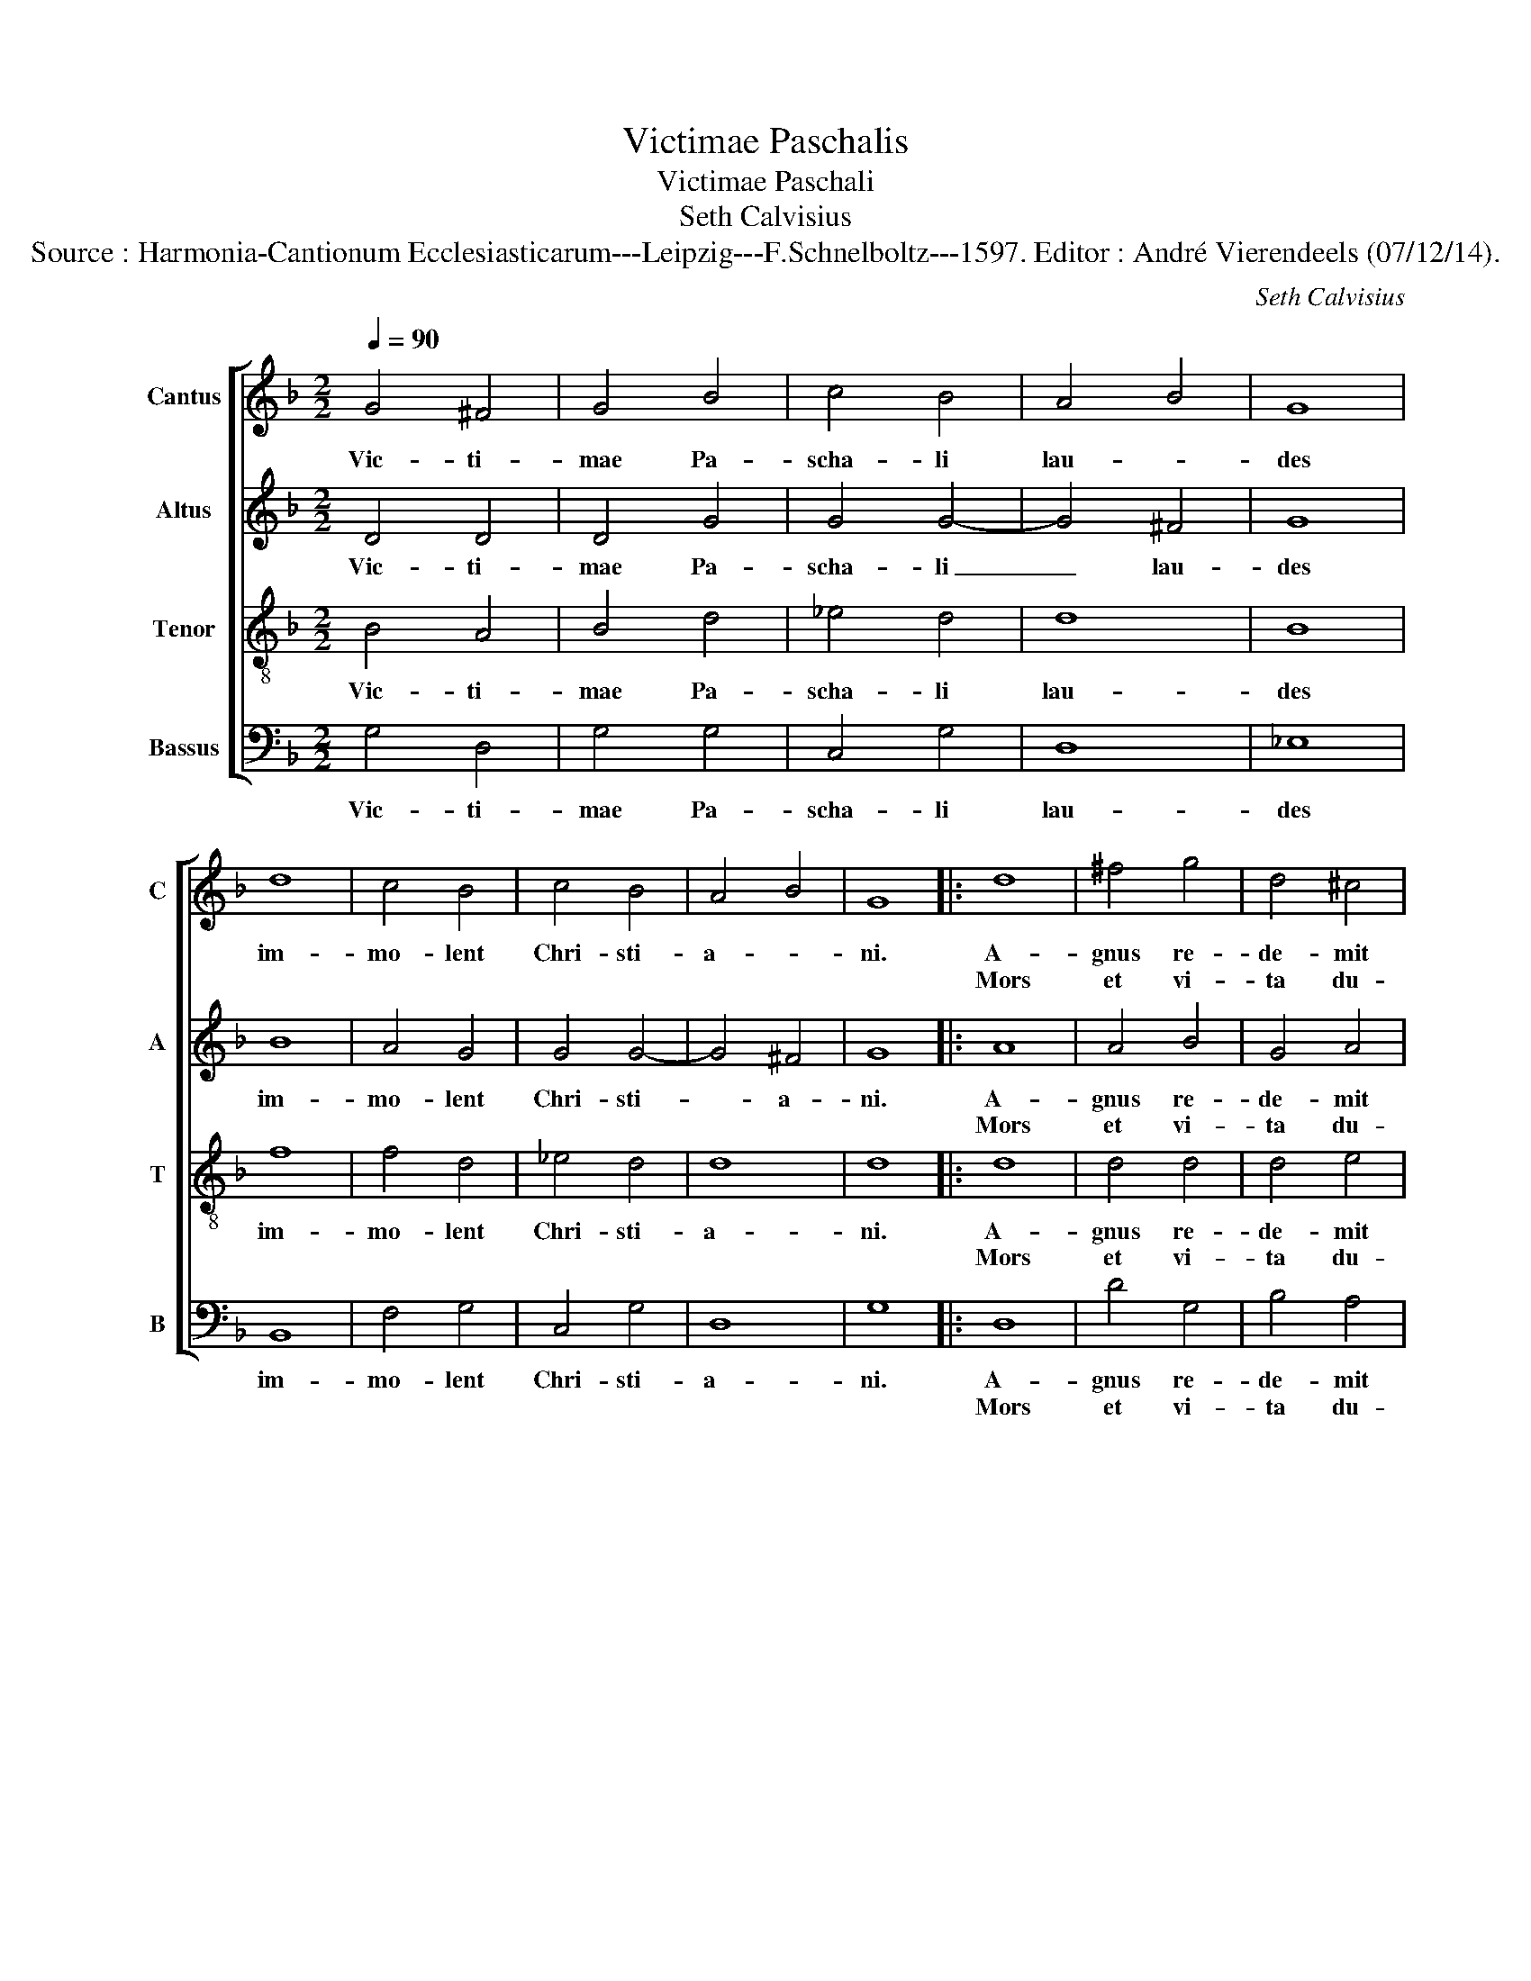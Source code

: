 X:1
T:Victimae Paschalis
T:Victimae Paschali
T:Seth Calvisius
T:Source : Harmonia-Cantionum Ecclesiasticarum---Leipzig---F.Schnelboltz---1597. Editor : André Vierendeels (07/12/14).
C:Seth Calvisius
%%score [ 1 2 3 4 ]
L:1/8
Q:1/4=90
M:2/2
K:F
V:1 treble nm="Cantus" snm="C"
V:2 treble nm="Altus" snm="A"
V:3 treble-8 nm="Tenor" snm="T"
V:4 bass nm="Bassus" snm="B"
V:1
 G4 ^F4 | G4 B4 | c4 B4 | A4 B4 | G8 | d8 | c4 B4 | c4 B4 | A4 B4 | G8 |: d8 | ^f4 g4 | d4 ^c4 | %13
w: Vic- ti-|mae Pa-|scha- li|lau- *|des|im-|mo- lent|Chri- sti-|a- *|ni.|A-|gnus re-|de- mit|
w: ||||||||||Mors|et vi-|ta du-|
 d4 d4 | d8 | c4 d4 | c4 B4 | A4 B4 | G8 | B4 c4 | G4 B4 | G4 F4 | B4 B4 | A4 B4 | G8 :: D4 ^F4 | %26
w: o- ves,|Chri-|stus in-|no- cens|Pa- *|tri|re- con|ci- li-|a- vit|pec- ca-|to- *|res,|dic no-|
w: el- lo,|con-|fli- xe-|re mi-|ran- *|do,|dux vi-|tae mor-|tu- us,|re- gnat|vi- *|vus,|an- ge-|
 G4 =B4 | c4 G4 | F4 B4 | A4 G4 | A4 ^F4 | G8 | B4 d4 | c4 d4 | B4 c4 | A4 B4 | G8 | B4 c4 | %38
w: bis Ma-|ri- a:|quid vi-|di- sti|in vi-|a?|Se- pul-|chrum Chri-|sti vi-|ven- *|tis,|et glo-|
w: li- cos|tes- tes,|su- da-|ri- um|et ves-|tes,|sur- re-|xit Chri-|stus spes|me- *|a,|prae- ce-|
 B4 c4 | d4 d4 | B4 c4 | A4 B4 | G8 :: d8 | ^f4 g4 | d4 c4 | d8 | d4 d4 | d4 f4 | c4 B4 | A4 B4 | %51
w: ri- am|vi- di|re- sur-|ge- *|tis.|Cre-|den- dum|est ma-|gis,|so- li|Ma- ri-|ae ve-|ra- *|
w: det su-|os in|Ga- li-|lae- *|a,|||||||||
 G8 | F4 A4 | G4 c4 | d4 d4 | =B4 c4 | A4 B4 | G8 | d4 ^f4 | g4 d4 | d4 ^c4 | d4 d4 | d4 f4 | %63
w: ci:|quam Iu-|dae- o-|rum tur-|bae fal-|la- *|ci.|Sci- mus|Chri- stum|sur- re-|xis- se|a mor-|
w: ||||||||||||
 c4 B4 | A4 B4 | G8 | F4 A4 | G4 c4 | d4 d4 | =B4 c4 | A4 B4 | G8 |] %72
w: tu- is|ve- *|re,|tu no-|bis vic-|tor rex,|mi- se-|re- *|re.|
w: |||||||||
V:2
 D4 D4 | D4 G4 | G4 G4- | G4 ^F4 | G8 | B8 | A4 G4 | G4 G4- | G4 ^F4 | G8 |: A8 | A4 B4 | G4 A4 | %13
w: Vic- ti-|mae Pa-|scha- li|_ lau-|des|im-|mo- lent|Chri- sti-|* a-|ni.|A-|gnus re-|de- mit|
w: ||||||||||Mors|et vi-|ta du-|
 A4 A4 | B8 | A4 B4 | F4 G4- | G4 ^F4 | G8 | D4 F4 | D4 F4 | E4 F4 | G4 G4- | G4 ^F4 | G8 :: %25
w: o- ves,|Chri-|stus in-|no- cens|_ Pa-|tri|re- con-|ci- li-|a- vit|pec- ca-|* to-|res,|
w: el- lo,|con-|fli- xe-|re mi-|* ran-|do,|dux vi-|tae mor-|tu- us,|re- gnat|_ vi-|vus,|
 D4 C4 | D4 D4 | F4 C4 | D4 F4 | F4 D4 | D4 D4 | D8 | G4 F4 | c4 B4 | G4 G4- | G4 ^F4 | G8 | %37
w: dic no-|bis Ma-|ri- a:|quid vi-|di- sti|in vi-|a?|Se- pul-|chrum Chri-|sti vi-|* ven-|tis,|
w: an- ge-|li- cos|tes- tes,|su- da-|ri- um|et ves-|tes,|sur- re-|xit Chri-|stus spes|_ me-|a,|
 F4 A4 | G4 A4 | B4 F4 | G4 G4- | G4 ^F4 | G8 :: A8 | A4 B4 | G4 A4 | A8 | B4 B4 | B4 A4 | F4 G4- | %50
w: et glo-|ri- am|vi- di|re- sur-|* gen-|tis.|Cre-|den- dum|est ma-|gis,|so- li|Ma- ri-|ae ve-|
w: prae- ce-|det su-|os in|Ga- li-|* lae-|a,||||||||
 G4 ^F4 | G8 | A4 F4 | G4 A4 | B4 F4 | G4 G4- | G4 ^F4 | G8 | A4 A4 | B4 B4 | G4 A4 | A4 A4 | %62
w: * ra-|ci:|quam Iu-|dae- o-|rum tur-|bae fal-|* la-|ci.|Sci- mus|Chri- stum|sur- re-|xis- se|
w: ||||||||||||
 B4 A4 | F4 G4- | G4 ^F4 | G8 | A4 F4 | G4 A4 | B4 F4 | G4 G4- | G4 ^F4 | G8 |] %72
w: a mor-|tu- is|_ ve-|re,|tu no-|bis vic-|tor rex,|mi- se-|* re-|re.|
w: ||||||||||
V:3
 B4 A4 | B4 d4 | _e4 d4 | d8 | B8 | f8 | f4 d4 | _e4 d4 | d8 | d8 |: d8 | d4 d4 | d4 e4 | ^f4 f4 | %14
w: Vic- ti-|mae Pa-|scha- li|lau-|des|im-|mo- lent|Chri- sti-|a-|ni.|A-|gnus re-|de- mit|o- ves,|
w: ||||||||||Mors|et vi-|ta du-|el- lo,|
 f8 | f4 f4 | c4 d4 | d8 | d8 | B4 A4 | G4 d4 | c4 A4 | G4 d4 | d8 | d8 :: B4 c4 | B4 G4 | A4 G4 | %28
w: Chri-|stus in-|no- cens|Pa-|tri|re- con-|ci- li-|a vit|pec- ca-|to-|res,|dic no-|bis Ma-|ri- a:|
w: con-|fli- xe-|re mi-|ran-|do,|dux vi-|tae mor-|tu- us,|re- gnat|vi-|vus,|an- ge-|li- cos|tes- tes,|
 A4 B4 | c4 B4 | A4 A4 | B8 | d4 d4 | e4 g4 | d4 _e4 | d8 | B8 | d4 f4 | d4 f4 | f4 d4 | d4 _e4 | %41
w: quid vi-|di- sti|in vi-|a?|Se- pul-|chrum Chri-|sti vi-|ven-|tis,|et glo-|ri- am|vi- di|re- sur-|
w: su- da-|ri- um|et ves-|tes,|sur- re-|xit Chri-|stus spes|me-|a,|prae- ce-|dit su-|os in|Ga- li-|
 d8 | d8 :: d8 | d4 d4 | d4 e4 | f8 | f4 f4 | g4 c4 | c4 d4 | d8 | d8 | d4 d4 | e4 e4 | f4 d4 | %55
w: gen-|tis.|Cre-|den- dum|est ma-|gis,|so- li|Ma- ri-|ae ve-|ra-|ci:|quam Iu-|dae- o-|rum tur-|
w: lae-|a,|||||||||||||
 d4 _e4 | d8 | d8 | d4 d4 | d4 d4 | d4 e4 | ^f4 f4 | d4 c4 | c4 d4 | d8 | d8 | d4 d4 | e4 e4 | %68
w: bae fal-|la-|ci.|Sci- mus|Chri- stum|sur- re-|xis- se|a mor-|tu- is|ve-|re,|tu no-|bis vic-|
w: |||||||||||||
 f4 d4 | d4 _e4 | d8 | d8 |] %72
w: tor rex,|mi- se-|re-|re.|
w: ||||
V:4
 G,4 D,4 | G,4 G,4 | C,4 G,4 | D,8 | _E,8 | B,,8 | F,4 G,4 | C,4 G,4 | D,8 | G,8 |: D,8 | D4 G,4 | %12
w: Vic- ti-|mae Pa-|scha- li|lau-|des|im-|mo- lent|Chri- sti-|a-|ni.|A-|gnus re-|
w: ||||||||||Mors|et vi-|
 B,4 A,4 | D,4 D,4 | B,8 | F,4 B,4 | A,4 G,4 | D,8 | G,8 | G,4 F,4 | B,4 B,,4 | C,4 D,4 | G,4 G,4 | %23
w: de- mit|o- ves,|Chri-|stus in-|no- cens|Pa-|tri|re- con-|ci- li-|a- vit|pec- ca-|
w: ta du-|el- lo,|con-|fli- xe-|re mi-|ran-|do,|dux vi-|tae mor-|tu- us,|re- gnat|
 D,8 | G,8 :: B,,4 A,,4 | G,,4 G,4 | F,4 E,4 | D,4 B,,4 | F,4 G,4 | D,4 D,4 | G,8 | G,4 B,4 | %33
w: to-|res,|dic no-|bis Ma-|ri- a:|quid vi-|di- sti|in vi-|a?|Se- pul-|
w: vi-|vus,|an- ge-|li- cos|tes- tes,|su- da-|ri- um|et ves-|tes,|sir- re-|
 A,4 G,4 | G,4 C,4 | D,8 | _E,8 | B,,4 F,4 | G,4 F,4 | B,4 B,4 | G,4 C,4 | D,8 | G,8 :: D,8 | %44
w: chrum Chri-|sti vi-|ven-|tis,|et glo-|ri- am|vi- di|re- sur-|gen-|tis.-|Cre-|
w: xit Chri-|stus spes|me-|a,|prae- ce-|det su-|os in|Ga- li-|lae-|a,||
 D4 G,4 | B,4 A,4 | D,8 | B,4 B,4 | G,4 F,4 | A,4 G,4 | D,8 | G,8 | D,4 D,4 | C,4 C,4 | B,,4 B,4 | %55
w: den- dum|est ma-|gis,|so- li|Ma- ri-|ae- ve-|ra-|ci:|quam Iu-|dae- o-|rum tur-|
w: |||||||||||
 G,4 C,4 | D,8 | G,8 | D,4 D4 | G,4 G,4 | B,4 A,4 | D,4 D,4 | B,4 F,4 | A,4 G,4 | D,8 | G,8 | %66
w: bae- fal-|la-|ci.|Sci- mus|Chri- stum|sur- re-|xis- se|a mor-|tu- is|ve-|re,|
w: |||||||||||
 D,4 D,4 | C,4 C,4 | B,,4 B,4 | G,4 C,4 | D,8 | G,8 |] %72
w: tu no-|bis vic-|tor rex,|mi- se-|re-||
w: ||||||

